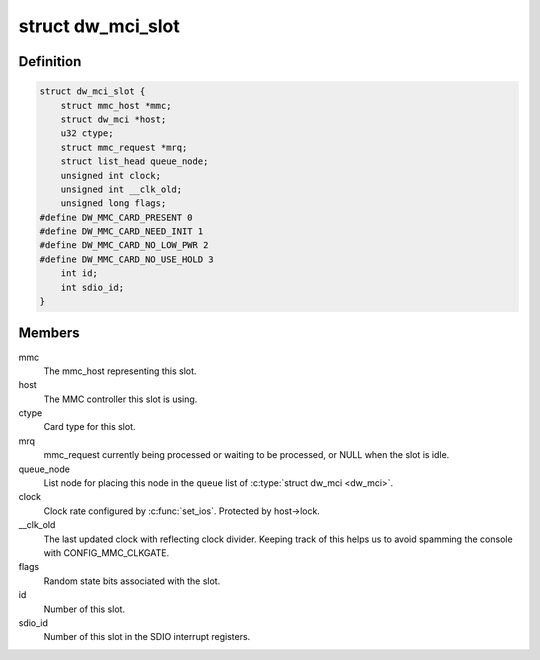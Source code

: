 .. -*- coding: utf-8; mode: rst -*-
.. src-file: drivers/mmc/host/dw_mmc.h

.. _`dw_mci_slot`:

struct dw_mci_slot
==================

.. c:type:: struct dw_mci_slot

    MMC slot state

.. _`dw_mci_slot.definition`:

Definition
----------

.. code-block:: c

    struct dw_mci_slot {
        struct mmc_host *mmc;
        struct dw_mci *host;
        u32 ctype;
        struct mmc_request *mrq;
        struct list_head queue_node;
        unsigned int clock;
        unsigned int __clk_old;
        unsigned long flags;
    #define DW_MMC_CARD_PRESENT 0
    #define DW_MMC_CARD_NEED_INIT 1
    #define DW_MMC_CARD_NO_LOW_PWR 2
    #define DW_MMC_CARD_NO_USE_HOLD 3
        int id;
        int sdio_id;
    }

.. _`dw_mci_slot.members`:

Members
-------

mmc
    The mmc_host representing this slot.

host
    The MMC controller this slot is using.

ctype
    Card type for this slot.

mrq
    mmc_request currently being processed or waiting to be
    processed, or NULL when the slot is idle.

queue_node
    List node for placing this node in the \ ``queue``\  list of
    \ :c:type:`struct dw_mci <dw_mci>`\ .

clock
    Clock rate configured by \ :c:func:`set_ios`\ . Protected by host->lock.

__clk_old
    The last updated clock with reflecting clock divider.
    Keeping track of this helps us to avoid spamming the console
    with CONFIG_MMC_CLKGATE.

flags
    Random state bits associated with the slot.

id
    Number of this slot.

sdio_id
    Number of this slot in the SDIO interrupt registers.

.. This file was automatic generated / don't edit.

